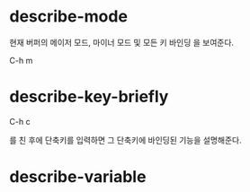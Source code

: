 
* describe-mode
현재 버퍼의 메이저 모드, 마이너 모드 및 모든 키 바인딩 을 보여준다. 

C-h m

* describe-key-briefly
C-h c

를 친 후에 단축키를 입력하면 그 단축키에 바인딩된 기능을 설명해준다. 

* describe-variable
  
